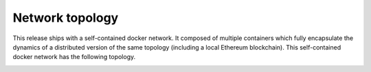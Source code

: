 Network topology
-----------------

This release ships with a self-contained docker network. It composed of
multiple containers which fully encapsulate the dynamics of a
distributed version of the same topology (including a local Ethereum
blockchain). This self-contained docker network has the following
topology.

.. image:: https://s3.amazonaws.com/enigmaco-docs/protocol/network-topology.png
    :align: center
    :alt: Network Topology